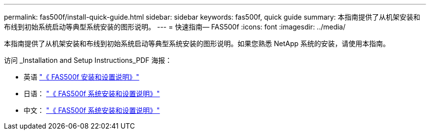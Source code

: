---
permalink: fas500f/install-quick-guide.html 
sidebar: sidebar 
keywords: fas500f, quick guide 
summary: 本指南提供了从机架安装和布线到初始系统启动等典型系统安装的图形说明。 
---
= 快速指南— FAS500f
:icons: font
:imagesdir: ../media/


[role="lead"]
本指南提供了从机架安装和布线到初始系统启动等典型系统安装的图形说明。如果您熟悉 NetApp 系统的安装，请使用本指南。

访问 _Installation and Setup Instructions_PDF 海报：

* 英语 https://library.netapp.com/ecm/ecm_download_file/ECMLP2872833["《 FAS500f 安装和设置说明》"]
* 日语： https://library.netapp.com/ecm/ecm_download_file/ECMLP2874807["《 FAS500f 系统安装和设置说明》"]
* 中文： https://library.netapp.com/ecm/ecm_download_file/ECMLP2874808["《 FAS500f 系统安装和设置说明》"]

